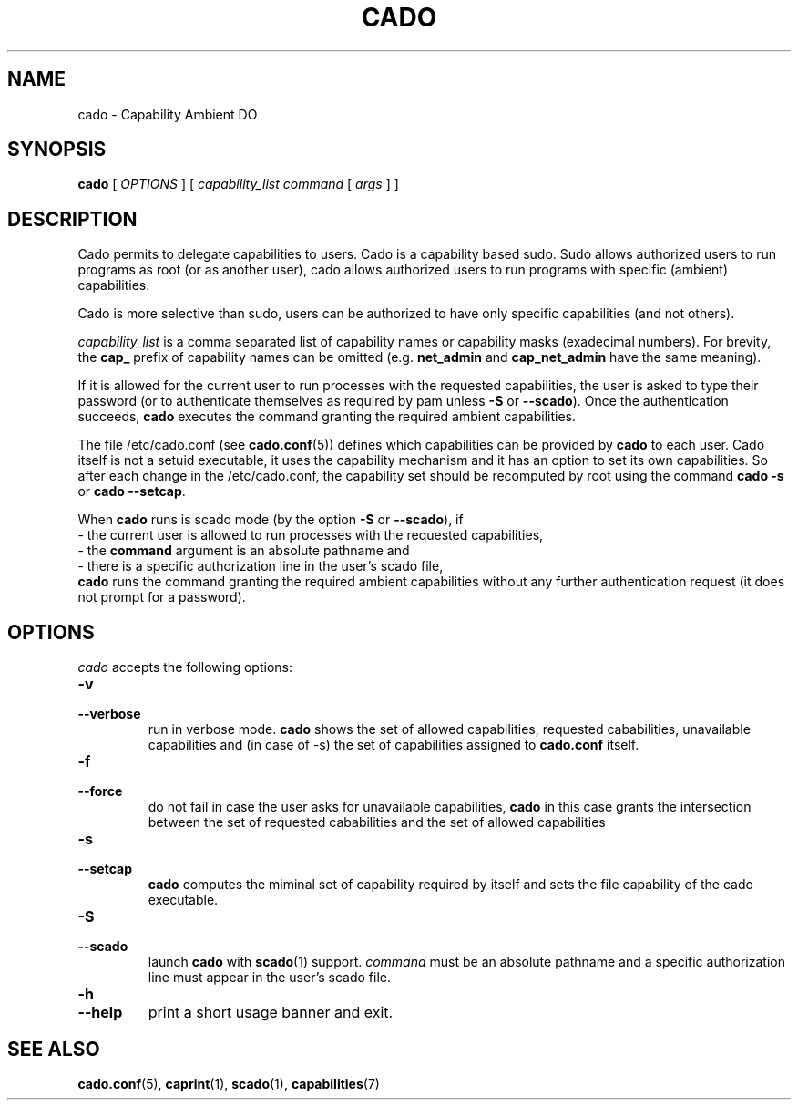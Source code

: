 .TH CADO 1 "June 23, 2016" "VirtualSquare Labs"
.SH NAME
cado \- Capability Ambient DO
.SH SYNOPSIS
.B cado
[
.I OPTIONS
]
[
.I capability_list
.I command
[
.I args
]
]

.SH DESCRIPTION
Cado permits to delegate capabilities to users.
Cado is a capability based sudo. Sudo allows authorized users to run programs as root (or as another user),
cado allows authorized users to run programs with specific (ambient) capabilities.

Cado is more selective than sudo, users can be authorized to have only specific capabilities (and not others).

\fIcapability_list\fR is a comma separated list of capability names or capability masks (exadecimal numbers).
For brevity, the \fBcap_\fR prefix of capability names can be omitted (e.g. \fBnet_admin\fR and \fBcap_net_admin\fR
have the same meaning).

If it is allowed for the current user to run processes with the requested capabilities, the user is asked to
type their password (or to authenticate themselves as required by pam unless \fB-S\fR or \fB--scado\fR).
Once the authentication succeeds, \fBcado\fR executes the command granting the required ambient capabilities.

The file /etc/cado.conf (see \fBcado.conf\fR(5)) defines which capabilities can be provided by \fBcado\fR to each user.
Cado itself is not a setuid executable, it uses the capability mechanism and it has an option to
set its own capabilities. So after each change in the /etc/cado.conf, the capability set should be
recomputed by root using the command \fBcado -s\fR or \fBcado --setcap\fR.

When \fBcado\fR runs is scado mode (by the option \fB-S\fR or \fB--scado\fR), if
.br
\ \ - the current user is allowed to run processes with the requested capabilities, 
.br 
\ \ - the \fBcommand\fR argument is an absolute pathname and 
.br 
\ \ - there is a specific authorization line in the user's scado file,
.br
\fBcado\fR runs the command granting the required ambient capabilities without any further authentication request
(it does not prompt for a password).
.SP

.SH OPTIONS
.I cado
accepts the following options:
.TP
\fB\-v
.TQ
\fB\-\-verbose
run in verbose mode. \fBcado\fR shows the set of allowed capabilities, requested cababilities, unavailable capabilities and
(in case of -s) the set of capabilities assigned to \fBcado.conf\fR itself.
.TP
\fB\-f
.TQ
\fB\-\-force
do not fail in case the user asks for unavailable capabilities,  \fBcado\fR in this case grants the intersection between the
set of requested cababilities and the set of allowed capabilities
.TP
\fB\-s
.TQ
\fB\-\-setcap
\fBcado\fR computes the miminal set of capability required by itself and sets the file capability of the cado executable.
.TP
\fB\-S
.TQ
\fB\-\-scado
launch \fBcado\fR with \fBscado\fR(1) support. \fIcommand\fR must be an absolute pathname and a specific authorization line must 
appear in the user's scado file.
.TP
\fB\-h
.TQ
\fB\-\-help
print a short usage banner and exit.

.SH SEE ALSO
\fBcado.conf\fR(5),
\fBcaprint\fR(1),
\fBscado\fR(1),
\fBcapabilities\fR(7)

